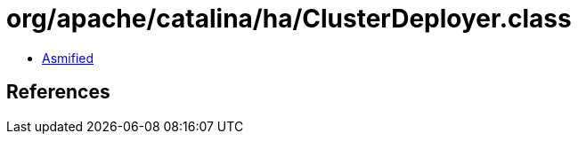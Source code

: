 = org/apache/catalina/ha/ClusterDeployer.class

 - link:ClusterDeployer-asmified.java[Asmified]

== References

